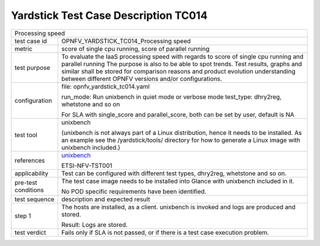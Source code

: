 *************************************
Yardstick Test Case Description TC014
*************************************

.. _unixbench: https://github.com/kdlucas/byte-unixbench/blob/master/UnixBench

+-----------------------------------------------------------------------------+
|Processing speed                                                             |
|                                                                             |
+--------------+--------------------------------------------------------------+
|test case id  | OPNFV_YARDSTICK_TC014_Processing speed                       |
|              |                                                              |
+--------------+--------------------------------------------------------------+
|metric        | score of single cpu running, score of parallel running       |
|              |                                                              |
+--------------+--------------------------------------------------------------+
|test purpose  | To evaluate the IaaS processing speed with regards to score  |
|              | of single cpu running and parallel running                   |
|              | The purpose is also to be able to spot trends. Test results, |
|              | graphs and similar shall be stored for comparison reasons    |
|              | and product evolution understanding between different OPNFV  |
|              | versions and/or configurations.                              |
|              |                                                              |
+--------------+--------------------------------------------------------------+
|configuration | file: opnfv_yardstick_tc014.yaml                             |
|              |                                                              |
|              | run_mode: Run unixbench in quiet mode or verbose mode        |
|              | test_type: dhry2reg, whetstone and so on                     |
|              |                                                              |
|              | For SLA with single_score and parallel_score, both can be    |
|              | set by user, default is NA                                   |
|              |                                                              |
+--------------+--------------------------------------------------------------+
|test tool     | unixbench                                                    |
|              |                                                              |
|              | (unixbench is not always part of a Linux distribution, hence |
|              | it needs to be installed. As an example see the              |
|              | /yardstick/tools/ directory for how to generate a Linux      |
|              | image with unixbench included.)                              |
|              |                                                              |
+--------------+--------------------------------------------------------------+
|references    | unixbench_                                                   |
|              |                                                              |
|              | ETSI-NFV-TST001                                              |
|              |                                                              |
+--------------+--------------------------------------------------------------+
|applicability | Test can be configured with different test types, dhry2reg,  |
|              | whetstone and so on.                                         |
|              |                                                              |
+--------------+--------------------------------------------------------------+
|pre-test      | The test case image needs to be installed into Glance        |
|conditions    | with unixbench included in it.                               |
|              |                                                              |
|              | No POD specific requirements have been identified.           |
|              |                                                              |
+--------------+--------------------------------------------------------------+
|test sequence | description and expected result                              |
|              |                                                              |
+--------------+--------------------------------------------------------------+
|step 1        | The hosts are installed, as a client. unixbench  is          |
|              | invoked and logs are produced and stored.                    |
|              |                                                              |
|              | Result: Logs are stored.                                     |
|              |                                                              |
+--------------+--------------------------------------------------------------+
|test verdict  | Fails only if SLA is not passed, or if there is a test case  |
|              | execution problem.                                           |
|              |                                                              |
+--------------+--------------------------------------------------------------+
